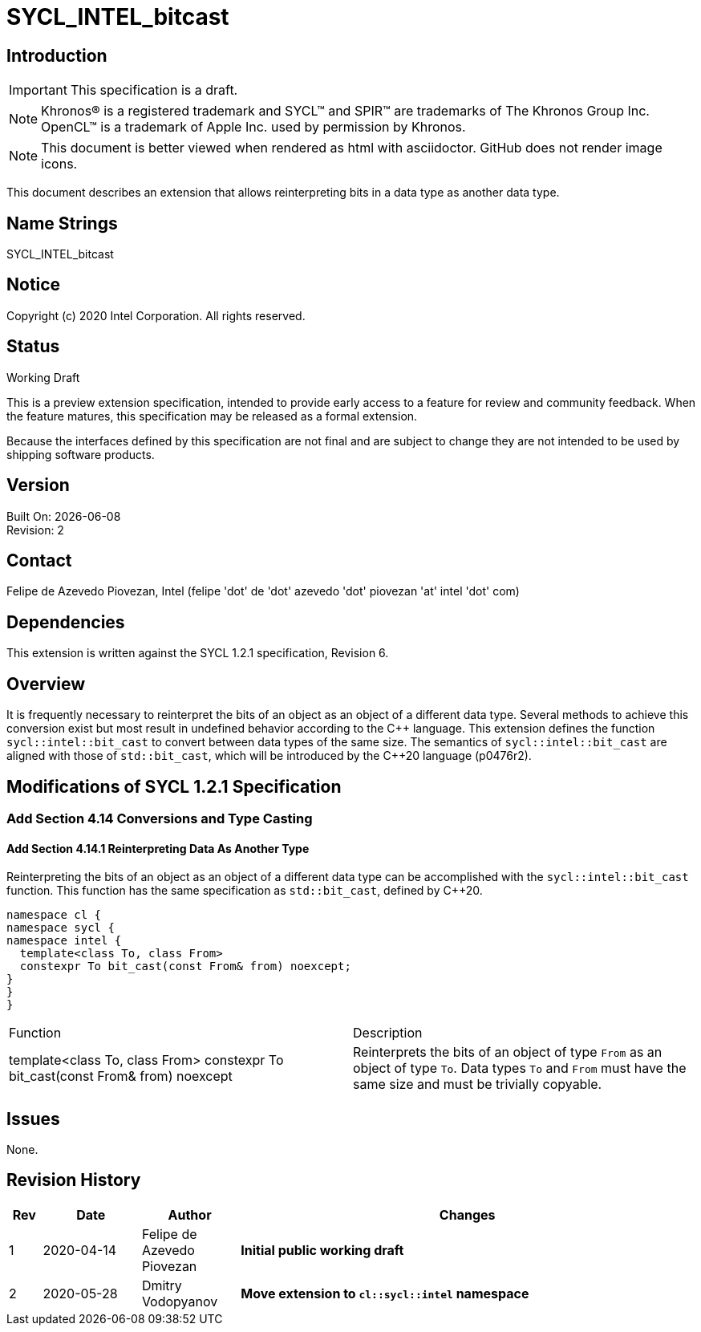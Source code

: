 = SYCL_INTEL_bitcast

:source-highlighter: coderay
:coderay-linenums-mode: table

// This section needs to be after the document title.
:doctype: book
:toc2:
:toc: left
:encoding: utf-8
:lang: en

:blank: pass:[ +]

// Set the default source code type in this document to C++,
// for syntax highlighting purposes.  This is needed because
// docbook uses c++ and html5 uses cpp.
:language: {basebackend@docbook:c++:cpp}

// This is necessary for asciidoc, but not for asciidoctor
:cpp: C++

== Introduction
IMPORTANT: This specification is a draft.

NOTE: Khronos(R) is a registered trademark and SYCL(TM) and SPIR(TM) are
trademarks of The Khronos Group Inc.  OpenCL(TM) is a trademark of Apple Inc.
used by permission by Khronos.

NOTE: This document is better viewed when rendered as html with asciidoctor.
GitHub does not render image icons.

This document describes an extension that allows reinterpreting bits in a data
type as another data type.

== Name Strings

+SYCL_INTEL_bitcast+

== Notice

Copyright (c) 2020 Intel Corporation.  All rights reserved.

== Status

Working Draft

This is a preview extension specification, intended to provide early access to
a feature for review and community feedback. When the feature matures, this
specification may be released as a formal extension.

Because the interfaces defined by this specification are not final and are
subject to change they are not intended to be used by shipping software
products.

== Version

Built On: {docdate} +
Revision: 2

== Contact
Felipe de Azevedo Piovezan, Intel (felipe 'dot' de 'dot' azevedo 'dot' piovezan 'at' intel 'dot' com)

== Dependencies

This extension is written against the SYCL 1.2.1 specification, Revision 6.

== Overview

It is frequently necessary to reinterpret the bits of an object as an object of
a different data type. Several methods to achieve this conversion exist but
most result in undefined behavior according to the {cpp} language. This
extension defines the function `sycl::intel::bit_cast` to convert between data types
of the same size. The semantics of `sycl::intel::bit_cast` are aligned with those of
`std::bit_cast`, which will be introduced by the {cpp}20 language (p0476r2).

== Modifications of SYCL 1.2.1 Specification

=== Add Section 4.14 Conversions and Type Casting

==== Add Section 4.14.1 Reinterpreting Data As Another Type

Reinterpreting the bits of an object as an object of a different data type can
be accomplished with the `sycl::intel::bit_cast` function. This function has the same
specification as `std::bit_cast`, defined by {cpp}20.

[source,c++,`sycl::intel::bit_cast`,linenums]
----
namespace cl {
namespace sycl {
namespace intel {
  template<class To, class From>
  constexpr To bit_cast(const From& from) noexcept;
}
}
}
----

|========================================
|Function|Description
|+template<class To, class From> constexpr To bit_cast(const From& from) noexcept+
|Reinterprets the bits of an object of type `From` as an object of type `To`. Data types `To` and `From` must have the same size and must be trivially copyable.
|========================================

== Issues

None.

== Revision History

[cols="5,15,15,70"]
[grid="rows"]
[options="header"]
|========================================
|Rev|Date|Author|Changes
|1|2020-04-14|Felipe de Azevedo Piovezan|*Initial public working draft*
|2|2020-05-28|Dmitry Vodopyanov|*Move extension to `cl::sycl::intel` namespace*
|========================================

//************************************************************************
//Other formatting suggestions:
//
//* Use *bold* text for host APIs, or [source] syntax highlighting.
//* Use +mono+ text for device APIs, or [source] syntax highlighting.
//* Use +mono+ text for extension names, types, or enum values.
//* Use _italics_ for parameters.
//************************************************************************
